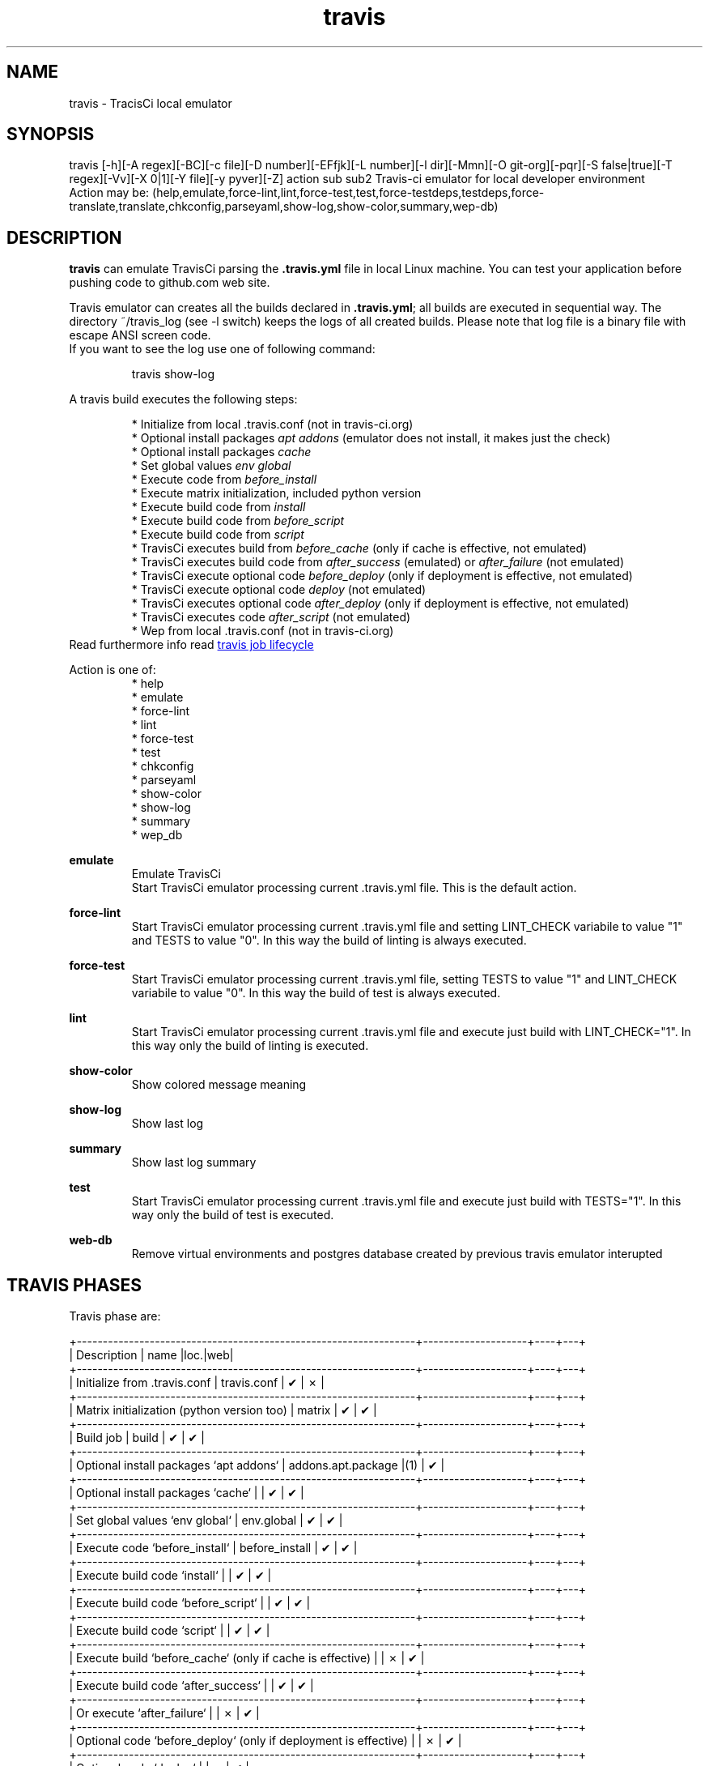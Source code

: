 .\" Manpage for travis.
.\" Contact antoniomaria.vigliotti@gmail.com to correct errors or typos.
.TH travis 8
.SH NAME
travis \- TracisCi local emulator
.SH SYNOPSIS
travis [-h][-A regex][-BC][-c file][-D number][-EFfjk][-L number][-l dir][-Mmn][-O git-org][-pqr][-S false|true][-T regex][-Vv][-X 0|1][-Y file][-y pyver][-Z] action sub sub2
Travis-ci emulator for local developer environment
.br
Action may be: (help,emulate,force-lint,lint,force-test,test,force-testdeps,testdeps,force-translate,translate,chkconfig,parseyaml,show-log,show-color,summary,wep-db)
.SH DESCRIPTION
\fBtravis\fR can emulate TravisCi parsing the \fB.travis.yml\fR file in local Linux machine.
You can test your application before pushing code to github.com web site.
.sp 2
Travis emulator can creates all the builds declared in \fB.travis.yml\fR; all builds are executed in sequential way.
The directory ~/travis_log (see -l switch) keeps the logs of all created builds.
Please note that log file is a binary file with escape ANSI screen code.
.br
If you want to see the log use one of following command:
.P
.RS
travis show-log
.RE
.P
A travis build executes the following steps:
.sp 2
.br
.RS
* Initialize from local .travis.conf (not in travis-ci.org)
.br
* Optional install packages \fIapt addons\fR (emulator does not install, it makes just the check)
.br
* Optional install packages \fIcache\fR
.br
* Set global values \fIenv global\fR
.br
* Execute code from \fIbefore_install\fR
.br
* Execute matrix initialization, included python version
.br
* Execute build code from \fIinstall\fR
.br
* Execute build code from \fIbefore_script\fR
.br
* Execute build code from \fIscript\fR
.br
* TravisCi executes build from \fIbefore_cache\fR (only if cache is effective, not emulated)
.br
* TravisCi executes build code from \fIafter_success\fR (emulated) or \fIafter_failure\fR (not emulated)
.br
* TravisCi execute optional code \fIbefore_deploy\fR (only if deployment is effective, not emulated)
.br
* TravisCi execute optional code \fIdeploy\fR (not emulated)
.br
* TravisCi executes optional code \fIafter_deploy\fR (only if deployment is effective, not emulated)
.br
* TravisCi executes code \fIafter_script\fR (not emulated)
.br
* Wep from local .travis.conf (not in travis-ci.org)
.RE
.br
Read furthermore info read
.UR https://docs.travis-ci.com/user/job-lifecycle/
travis job lifecycle
.UE
.ls
.P
Action is one of:
.RS
* help
.br
* emulate
.br
* force-lint
.br
* lint
.br
* force-test
.br
* test
.br
* chkconfig
.br
* parseyaml
.br
* show-color
.br
* show-log
.br
* summary
.br
* wep_db
.RE
.P
\fBemulate\fR
.RS
Emulate TravisCi
.br
Start TravisCi emulator processing current .travis.yml file. This is the default action.
.RE
.P
\fBforce-lint\fR
.RS
Start TravisCi emulator processing current .travis.yml file and setting LINT_CHECK variabile to value "1" and TESTS to value "0".
In this way the build of linting is always executed.
.RE
.P
\fBforce-test\fR
.RS
Start TravisCi emulator processing current .travis.yml file, setting TESTS to value "1" and LINT_CHECK variabile to value "0".
In this way the build of test is always executed.
.RE
.P
\fBlint\fR
.RS
Start TravisCi emulator processing current .travis.yml file and execute just build with LINT_CHECK="1".
In this way only the build of linting is executed.
.RE
.P
\fBshow-color\fR
.RS
Show colored message meaning
.RE
.P
\fBshow-log\fR
.RS
Show last log
.RE
.P
\fBsummary\fR
.RS
Show last log summary
.br
.RE
.P
\fBtest\fR
.RS
Start TravisCi emulator processing current .travis.yml file and execute just build with TESTS="1".
In this way only the build of test is executed.
.RE
.P
\fBweb-db\fR
.RS
Remove virtual environments and postgres database created by previous travis emulator interupted
.br
.RE
.SH TRAVIS PHASES
Travis phase are:

    +-----------------------------------------------------------------+--------------------+----+---+
    | Description                                                     | name               |loc.|web|
    +-----------------------------------------------------------------+--------------------+----+---+
    | Initialize from .travis.conf                                    | travis.conf        | ✔  | ✗ |
    +-----------------------------------------------------------------+--------------------+----+---+
    | Matrix initialization (python version too)                      | matrix             | ✔  | ✔ |
    +-----------------------------------------------------------------+--------------------+----+---+
    | Build job                                                       | build              | ✔  | ✔ |
    +-----------------------------------------------------------------+--------------------+----+---+
    | Optional install packages `apt addons`                          | addons.apt.package |(1) | ✔ |
    +-----------------------------------------------------------------+--------------------+----+---+
    | Optional install packages `cache`                               |                    | ✔  | ✔ |
    +-----------------------------------------------------------------+--------------------+----+---+
    | Set global values `env global`                                  | env.global         | ✔  | ✔ |
    +-----------------------------------------------------------------+--------------------+----+---+
    | Execute code `before_install`                                   | before_install     | ✔  | ✔ |
    +-----------------------------------------------------------------+--------------------+----+---+
    | Execute build code `install`                                    |                    | ✔  | ✔ |
    +-----------------------------------------------------------------+--------------------+----+---+
    | Execute build code `before_script`                              |                    | ✔  | ✔ |
    +-----------------------------------------------------------------+--------------------+----+---+
    | Execute build code `script`                                     |                    | ✔  | ✔ |
    +-----------------------------------------------------------------+--------------------+----+---+
    | Execute build `before_cache` (only if cache is effective)       |                    | ✗  | ✔ |
    +-----------------------------------------------------------------+--------------------+----+---+
    | Execute build code `after_success`                              |                    | ✔  | ✔ |
    +-----------------------------------------------------------------+--------------------+----+---+
    | Or execute `after_failure`                                      |                    | ✗  | ✔ |
    +-----------------------------------------------------------------+--------------------+----+---+
    | Optional code `before_deploy` (only if deployment is effective) |                    | ✗  | ✔ |
    +-----------------------------------------------------------------+--------------------+----+---+
    | Optional code `deploy`                                          |                    | ✗  | ✔ |
    +-----------------------------------------------------------------+--------------------+----+---+
    | Optional code `after_deploy` (only if deployment is effective)  |                    | ✗  | ✔ |
    +-----------------------------------------------------------------+--------------------+----+---+
    | Execute code `after_script`                                     |                    | ✗  | ✔ |
    +-----------------------------------------------------------------+--------------------+----+---+
    (1) Emulator checks for installed package, it cannot install

.SH OPTIONS
.TP
.BR \-A\ \-\-trace-after\ regex
set trace after executed yaml statement;
regex is regular expression to match one or more lines of .travis.yml file.
If regex starts with :: (double colon) means a trace before specific phase (see TRAVIS PHASES).
.TP
.BR \-B\ \-\-debug
debug mode: do not create log and execution can accept input from keyboard.
This option is automatically enabled by -A --trace-after -T --trace switches
.TP
.BR \-C \-\-no\-cache
do not use stored PYPI
.TP
.BR \-c \-\-conf\ file
configuration file (def .travis.conf)
.TP
.BR \-D \--debug\-level\ number
travis_debug_mode: may be 0,1,2,3,8 or 9 (def yaml dependents)
.TP
.BR \-E \-\-no\-savenv
do not save virtual environment into ~/VME/... if does not exist
.TP
.BR \-F \-\-full
run final travis with full features
.TP
.BR \-f \-\-force
force to remove recent log (wep-db)
.TP
.BR \-k \-\-keep
keep DB and virtual environment after tests
.TP
.BR \-L \-\-lint\-level\ number
lint_check_level: may be minimal,reduced,average,nearby,oca; def value from .travis.yml
.TP
.BR \-l \-\-logdir\ dir
log directory (def=/home/odoo/travis_log)
.TP
.BR \-m \-\-missing
show missing line in report coverage
.TP
.BR \-n \-\-dry\-run
do nothing (dry-run)
.TP
.BR \-O \-\-org git-org
git organization, i.e. oca or zeroincombenze
.TP
.BR \-q \-\-quiet
silent mode
.TP
.BR \-S \-\-syspkg\ false|true
use python system packages (def yaml dependents)
.TP
.BR \-T \-\-trace\ regex
set trace before executing yaml statement;
regex is regular expression to match one or more lines of .travis.yml file.
If regex starts with :: (double colon) means a trace before specific phase (see TRAVIS PHASES).
.TP
.BR \-v \-\-verbose
verbose mode
.TP
.BR \-X \-\-translation\ 0|1
enable translation test (def yaml dependents)
.TP
.BR \-Y \-\-yaml-file\ file
file yaml to process (def .travis.yml)
.TP
.BR \-y \-\-pyver\ pyver
test with specific python versions (comma separated)
.TP
.BR \-Z \-\-zero
use local zero-tools
.SH EXAMPLES
travis
.SH BUGS
No known bugs.
.SH AUTHOR
Antonio Maria Vigliotti (antoniomaria.vigliotti@gmail.com)
